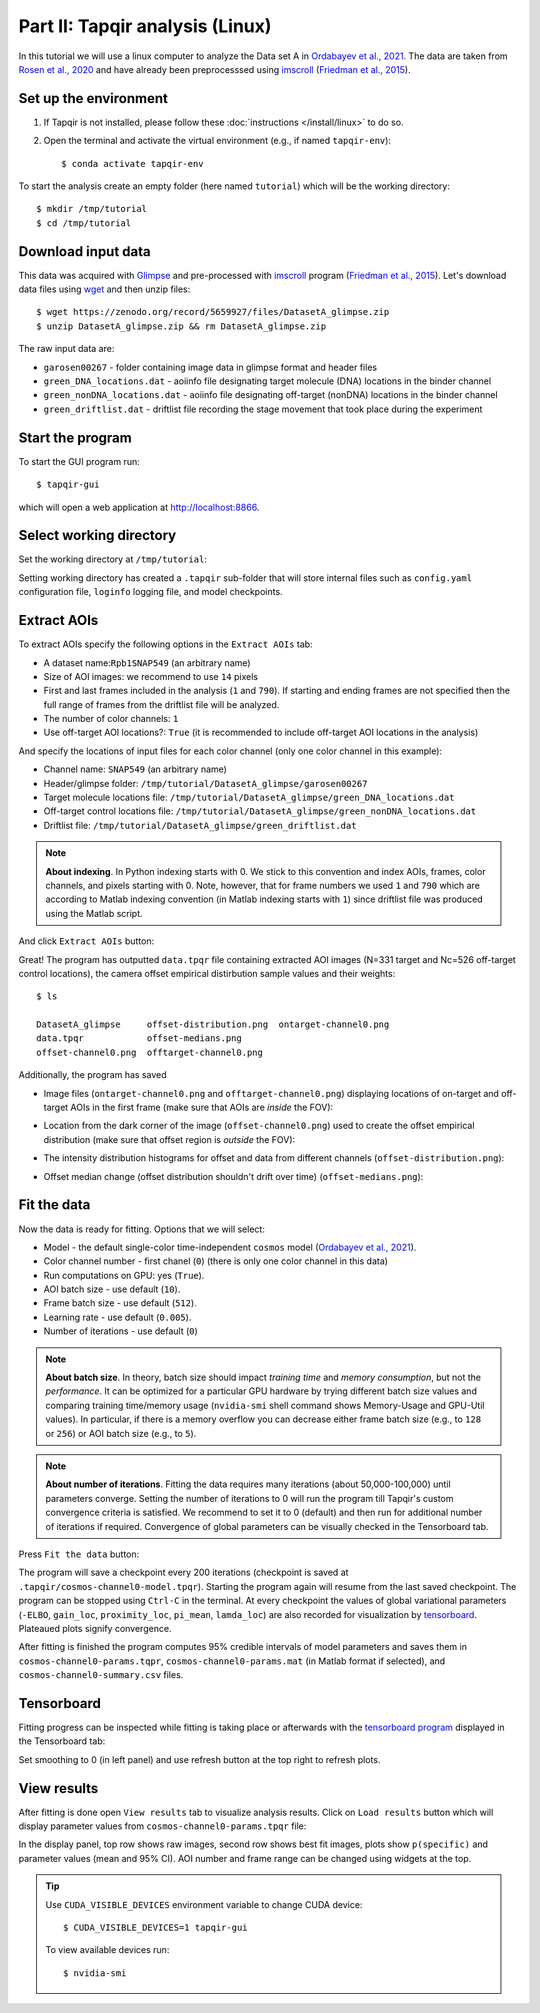 Part II: Tapqir analysis (Linux)
================================

In this tutorial we will use a linux computer to analyze the Data set A in `Ordabayev et al., 2021`_. The data
are taken from `Rosen et al., 2020`_ and have already been preprocesssed using `imscroll`_ (`Friedman et al., 2015`_).

Set up the environment
----------------------

1. If Tapqir is not installed, please follow these :doc:`instructions </install/linux>` to do so.

2. Open the terminal and activate the virtual environment (e.g., if named ``tapqir-env``)::

   $ conda activate tapqir-env

To start the analysis create an empty folder (here named ``tutorial``) which will be the working directory::

  $ mkdir /tmp/tutorial
  $ cd /tmp/tutorial

Download input data
-------------------

This data was acquired with `Glimpse`_ and pre-processed with `imscroll`_ program (`Friedman et al., 2015`_).
Let's download data files using `wget`_ and then unzip files::

  $ wget https://zenodo.org/record/5659927/files/DatasetA_glimpse.zip
  $ unzip DatasetA_glimpse.zip && rm DatasetA_glimpse.zip

The raw input data are:

* ``garosen00267`` - folder containing image data in glimpse format and header files
* ``green_DNA_locations.dat`` - aoiinfo file designating target molecule (DNA) locations in the binder channel
* ``green_nonDNA_locations.dat`` - aoiinfo file designating off-target (nonDNA) locations in the binder channel
* ``green_driftlist.dat`` - driftlist file recording the stage movement that took place during the experiment


Start the program
-----------------

To start the GUI program run::

  $ tapqir-gui

which will open a web application at `<http://localhost:8866>`_.

.. image:: start-page.png
   :width: 700


Select working directory
------------------------

Set the working directory at ``/tmp/tutorial``:

.. image:: working-directory.png
   :width: 700

Setting working directory has created a ``.tapqir`` sub-folder that will store internal files
such as ``config.yaml`` configuration file, ``loginfo`` logging file, and model checkpoints.

Extract AOIs
------------

To extract AOIs specify the following options in the ``Extract AOIs`` tab:

* A dataset name:``Rpb1SNAP549`` (an arbitrary name)
* Size of AOI images: we recommend to use ``14`` pixels
* First and last frames included in the analysis (``1`` and ``790``). If starting and ending frames are not specified
  then the full range of frames from the driftlist file will be analyzed.
* The number of color channels: ``1``
* Use off-target AOI locations?: ``True`` (it is recommended to include off-target AOI locations in the analysis)

And specify the locations of input files for each color channel (only one color channel in this example):

* Channel name: ``SNAP549`` (an arbitrary name)
* Header/glimpse folder: ``/tmp/tutorial/DatasetA_glimpse/garosen00267``
* Target molecule locations file: ``/tmp/tutorial/DatasetA_glimpse/green_DNA_locations.dat``
* Off-target control locations file: ``/tmp/tutorial/DatasetA_glimpse/green_nonDNA_locations.dat``
* Driftlist file: ``/tmp/tutorial/DatasetA_glimpse/green_driftlist.dat``

.. note::

   **About indexing**. In Python indexing starts with 0. We stick to this convention and index AOIs, frames, color channels,
   and pixels starting with 0. Note, however, that for frame numbers we used ``1`` and ``790`` which are according to
   Matlab indexing convention (in Matlab indexing starts with ``1``) since driftlist file was produced using the Matlab script.

And click ``Extract AOIs`` button:

.. image:: extract-aois.png
   :width: 700

Great! The program has outputted ``data.tpqr`` file containing extracted AOI images (N=331 target and Nc=526 off-target
control locations), the camera offset empirical distirbution sample values and their weights::

    $ ls

    DatasetA_glimpse     offset-distribution.png  ontarget-channel0.png
    data.tpqr            offset-medians.png
    offset-channel0.png  offtarget-channel0.png

Additionally, the program has saved

* Image files (``ontarget-channel0.png`` and ``offtarget-channel0.png``) displaying locations of on-target and off-target
  AOIs in the first frame (make sure that AOIs are *inside* the FOV):

.. image:: ontarget-channel0.png
   :width: 700

.. image:: offtarget-channel0.png
   :width: 700

* Location from the dark corner of the image (``offset-channel0.png``) used to create the offset empirical distribution
  (make sure that offset region is *outside* the FOV):

.. image:: offset-channel0.png
   :width: 700

* The intensity distribution histograms for offset and data from different channels (``offset-distribution.png``):

.. image:: offset-distribution.png
   :width: 300

* Offset median change (offset distribution shouldn't drift over time) (``offset-medians.png``):

.. image:: offset-medians.png
   :width: 500

Fit the data
------------

Now the data is ready for fitting. Options that we will select:

* Model - the default single-color time-independent ``cosmos`` model (`Ordabayev et al., 2021`_).
* Color channel number - first chanel (``0``) (there is only one color channel in this data)
* Run computations on GPU: yes (``True``).
* AOI batch size - use default (``10``).
* Frame batch size - use default (``512``).
* Learning rate - use default (``0.005``).
* Number of iterations - use default (``0``)

.. note::
   **About batch size**. In theory, batch size should impact *training time* and *memory consumption*,
   but not the *performance*. It can be optimized for a particular GPU hardware by
   trying different batch size values and comparing training time/memory usage
   (``nvidia-smi`` shell command shows Memory-Usage and GPU-Util values). In particular,
   if there is a memory overflow you can decrease either frame batch size (e.g., to ``128`` or ``256``)
   or AOI batch size (e.g., to ``5``).

.. note::
   **About number of iterations**. Fitting the data requires many iterations (about 50,000-100,000) until parameters
   converge. Setting the number of iterations to 0 will run the program till Tapqir's custom convergence criteria is satisfied.
   We recommend to set it to 0 (default) and then run for additional number of iterations if required. Convergence of global
   parameters can be visually checked in the Tensorboard tab.

Press ``Fit the data`` button:

.. image:: fit-data.png
   :width: 700

The program will save a checkpoint every 200 iterations (checkpoint is saved at ``.tapqir/cosmos-channel0-model.tpqr``).
Starting the program again will resume from the last saved checkpoint. The program can be stopped using ``Ctrl-C`` in the terminal.
At every checkpoint the values of global variational parameters (``-ELBO``, ``gain_loc``, ``proximity_loc``,
``pi_mean``, ``lamda_loc``) are also recorded for visualization by tensorboard_. Plateaued plots signify convergence.

After fitting is finished the program computes 95% credible intervals of model parameters and saves them in
``cosmos-channel0-params.tqpr``, ``cosmos-channel0-params.mat`` (in Matlab format if selected), and ``cosmos-channel0-summary.csv`` files.

Tensorboard
-----------

Fitting progress can be inspected while fitting is taking place or afterwards with the `tensorboard program <https://www.tensorflow.org/tensorboard>`_
displayed in the Tensorboard tab:

.. image:: tensorboard-tab.png
   :width: 800

Set smoothing to 0 (in left panel) and use refresh button at the top right to refresh plots.

View results
------------

After fitting is done open ``View results`` tab to visualize analysis results. Click on ``Load results`` button which will display parameter values
from ``cosmos-channel0-params.tpqr`` file:

.. image:: view-results.png
   :width: 800

In the display panel, top row shows raw images, second row shows best fit images, plots show ``p(specific)`` and parameter values (mean and 95% CI).
AOI number and frame range can be changed using widgets at the top.

.. tip::

    Use ``CUDA_VISIBLE_DEVICES`` environment variable to change CUDA device::

        $ CUDA_VISIBLE_DEVICES=1 tapqir-gui

    To view available devices run::

        $ nvidia-smi

.. _Rosen et al., 2020: https://dx.doi.org/10.1073/pnas.2011224117
.. _Ordabayev et al., 2021: https://doi.org/10.1101/2021.09.30.462536
.. _Friedman et al., 2015: https://dx.doi.org/10.1016/j.ymeth.2015.05.026
.. _Glimpse: https://github.com/gelles-brandeis/Glimpse
.. _imscroll: https://github.com/gelles-brandeis/CoSMoS_Analysis/wiki
.. _wget: https://www.gnu.org/software/wget/
.. _YAML: https://docs.ansible.com/ansible/latest/reference_appendices/YAMLSyntax.html

